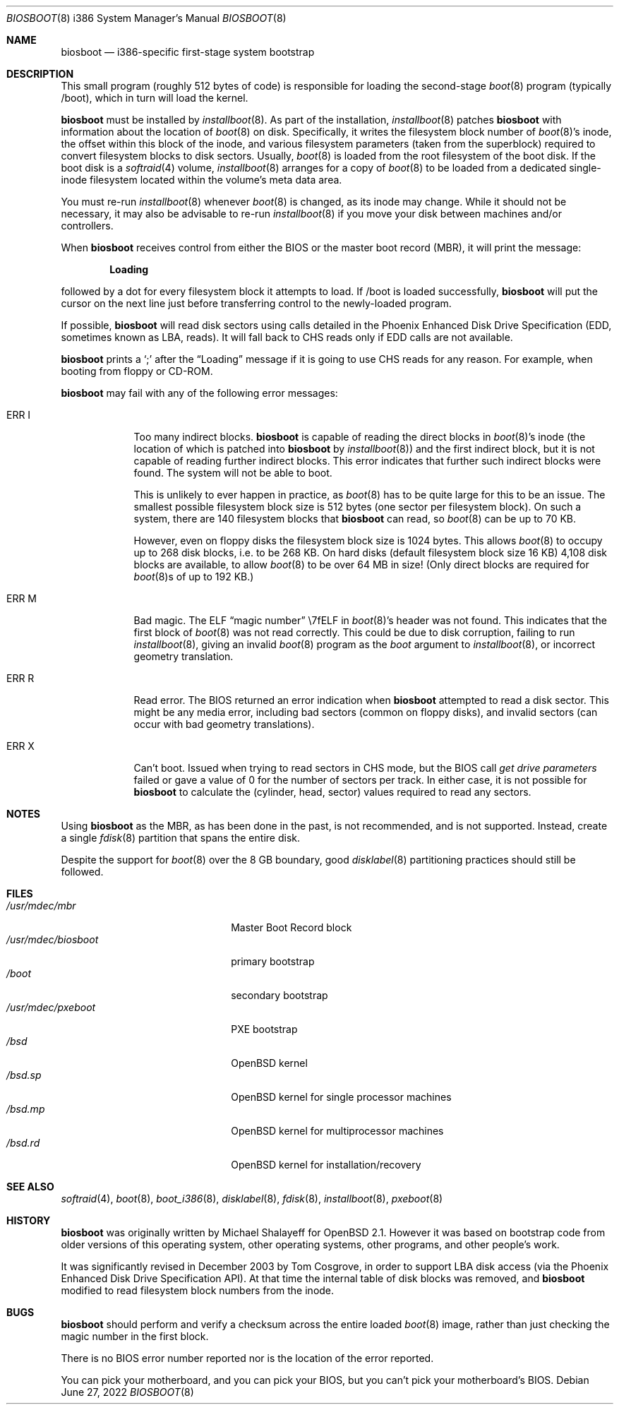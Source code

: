 .\"	$OpenBSD: biosboot.8,v 1.28 2022/06/27 16:10:09 deraadt Exp $
.\"
.\" Copyright (c) 2003 Tom Cosgrove <tom.cosgrove@arches-consulting.com>
.\" Copyright (c) 1997 Michael Shalayeff
.\" All rights reserved.
.\"
.\" Redistribution and use in source and binary forms, with or without
.\" modification, are permitted provided that the following conditions
.\" are met:
.\" 1. Redistributions of source code must retain the above copyright
.\"    notice, this list of conditions and the following disclaimer.
.\" 2. Redistributions in binary form must reproduce the above copyright
.\"    notice, this list of conditions and the following disclaimer in the
.\"    documentation and/or other materials provided with the distribution.
.\"
.\" THIS SOFTWARE IS PROVIDED BY THE AUTHOR ``AS IS'' AND ANY EXPRESS OR
.\" IMPLIED WARRANTIES, INCLUDING, BUT NOT LIMITED TO, THE IMPLIED
.\" WARRANTIES OF MERCHANTABILITY AND FITNESS FOR A PARTICULAR PURPOSE
.\" ARE DISCLAIMED.  IN NO EVENT SHALL THE REGENTS OR CONTRIBUTORS BE LIABLE
.\" FOR ANY DIRECT, INDIRECT, INCIDENTAL, SPECIAL, EXEMPLARY, OR CONSEQUENTIAL
.\" DAMAGES (INCLUDING, BUT NOT LIMITED TO, PROCUREMENT OF SUBSTITUTE GOODS
.\" OR SERVICES; LOSS OF MIND, USE, DATA, OR PROFITS; OR BUSINESS INTERRUPTION)
.\" HOWEVER CAUSED AND ON ANY THEORY OF LIABILITY, WHETHER IN CONTRACT, STRICT
.\" LIABILITY, OR TORT (INCLUDING NEGLIGENCE OR OTHERWISE) ARISING IN ANY WAY
.\" OUT OF THE USE OF THIS SOFTWARE, EVEN IF ADVISED OF THE POSSIBILITY OF
.\" SUCH DAMAGE.
.\"
.Dd $Mdocdate: June 27 2022 $
.Dt BIOSBOOT 8 i386
.Os
.Sh NAME
.Nm biosboot
.Nd i386-specific first-stage system bootstrap
.Sh DESCRIPTION
This small program (roughly 512 bytes of code) is responsible for
loading the second-stage
.Xr boot 8
program (typically /boot), which in turn will load the kernel.
.Pp
.Nm
must be installed by
.Xr installboot 8 .
As part of the installation,
.Xr installboot 8
patches
.Nm
with information about the location of
.Xr boot 8
on disk.
Specifically, it writes the filesystem block number of
.Xr boot 8 Ns 's
inode,
the offset within this block of the inode,
and various filesystem parameters (taken from the superblock)
required to convert filesystem blocks to disk sectors.
Usually,
.Xr boot 8
is loaded from the root filesystem of the boot disk.
If the boot disk is a
.Xr softraid 4
volume,
.Xr installboot 8
arranges for a copy of
.Xr boot 8
to be loaded from a dedicated single-inode filesystem located within
the volume's meta data area.
.Pp
You must re-run
.Xr installboot 8
whenever
.Xr boot 8
is changed, as its inode may change.
While it should not be necessary,
it may also be advisable to re-run
.Xr installboot 8
if you move your disk between machines and/or controllers.
.Pp
When
.Nm
receives control from either the BIOS or the
master boot record (MBR), it will print the message:
.Pp
.Dl Loading
.Pp
followed by a dot for every filesystem block it attempts to load.
If /boot is loaded successfully,
.Nm
will put the cursor on the next line just before
transferring control to the newly-loaded program.
.Pp
If possible,
.Nm
will read disk sectors using calls detailed in the Phoenix
Enhanced Disk Drive Specification (EDD, sometimes known as LBA, reads).
It will fall back to CHS reads only if EDD calls are not available.
.Pp
.Nm
prints a
.Sq ;\&
after the
.Dq Loading
message if it is going to use CHS reads for any reason.
For example, when booting from floppy or CD-ROM.
.Pp
.Nm
may fail with any of the following error messages:
.Bl -tag -width ERR_X__
.It Er ERR I
Too many indirect blocks.
.Nm
is capable of reading the direct blocks in
.Xr boot 8 Ns 's
inode (the location of which is patched into
.Nm
by
.Xr installboot 8 )
and the first indirect block,
but it is not capable of reading further indirect blocks.
This error indicates that further such indirect blocks were found.
The system will not be able to boot.
.Pp
This is unlikely to ever happen in practice, as
.Xr boot 8
has to be quite large for this to be an issue.
The smallest possible filesystem block size is 512 bytes
(one sector per filesystem block).
On such a system, there are 140 filesystem blocks that
.Nm
can read, so
.Xr boot 8
can be up to 70 KB.
.Pp
However, even on floppy disks the filesystem block size is 1024 bytes.
This allows
.Xr boot 8
to occupy up to 268 disk blocks,
i.e. to be 268 KB.
On hard disks (default filesystem block size 16 KB)
4,108 disk blocks are available, to allow
.Xr boot 8
to be over 64 MB in size!
(Only direct blocks are required for
.Xr boot 8 Ns s
of up to 192 KB.)
.It Er ERR M
Bad magic.
The ELF
.Dq magic number
\e7fELF in
.Xr boot 8 Ns 's
header was not found.
This indicates that the first block of
.Xr boot 8
was not read correctly.
This could be due to disk corruption,
failing to run
.Xr installboot 8 ,
giving an invalid
.Xr boot 8
program as the
.Ar boot
argument to
.Xr installboot 8 ,
or
incorrect geometry translation.
.It Er ERR R
Read error.
The BIOS returned an error indication when
.Nm
attempted to read a disk sector.
This might be any media error, including bad sectors (common on floppy disks),
and invalid sectors (can occur with bad geometry translations).
.It Er ERR X
Can't boot.
Issued when trying to read sectors in CHS mode,
but the BIOS call
.Em get\ drive\ parameters
failed or gave a value of 0 for the number of sectors per track.
In either case, it is not possible for
.Nm
to calculate the (cylinder, head, sector) values required to
read any sectors.
.El
.Sh NOTES
Using
.Nm
as the MBR,
as has been done in the past,
is not recommended, and is not supported.
Instead, create a single
.Xr fdisk 8
partition that spans the entire disk.
.Pp
Despite the support for
.Xr boot 8
over the 8 GB boundary,
good
.Xr disklabel 8
partitioning practices should still be followed.
.Sh FILES
.Bl -tag -width /usr/mdec/biosbootxx -compact
.It Pa /usr/mdec/mbr
Master Boot Record block
.It Pa /usr/mdec/biosboot
primary bootstrap
.It Pa /boot
secondary bootstrap
.It Pa /usr/mdec/pxeboot
PXE bootstrap
.It Pa /bsd
.Ox
kernel
.It Pa /bsd.sp
.Ox
kernel for single processor machines
.It Pa /bsd.mp
.Ox
kernel for multiprocessor machines
.It Pa /bsd.rd
.Ox
kernel for installation/recovery
.El
.Sh SEE ALSO
.Xr softraid 4 ,
.Xr boot 8 ,
.Xr boot_i386 8 ,
.Xr disklabel 8 ,
.Xr fdisk 8 ,
.Xr installboot 8 ,
.Xr pxeboot 8
.Sh HISTORY
.Nm
was originally written by Michael Shalayeff for
.Ox 2.1 .
However it was based on bootstrap code from older versions of this
operating system, other operating systems, other programs, and
other people's work.
.Pp
It was significantly revised in December 2003 by Tom Cosgrove,
in order to support LBA disk access (via the Phoenix Enhanced Disk
Drive Specification API).
At that time the internal table of disk blocks was removed, and
.Nm
modified to read filesystem block numbers from the inode.
.Sh BUGS
.Nm
should perform and verify a checksum across the entire loaded
.Xr boot 8
image,
rather than just checking the magic number in the first block.
.Pp
There is no BIOS error number reported nor is the location of the error
reported.
.Pp
You can pick your motherboard, and you can pick your BIOS,
but you can't pick your motherboard's BIOS.
